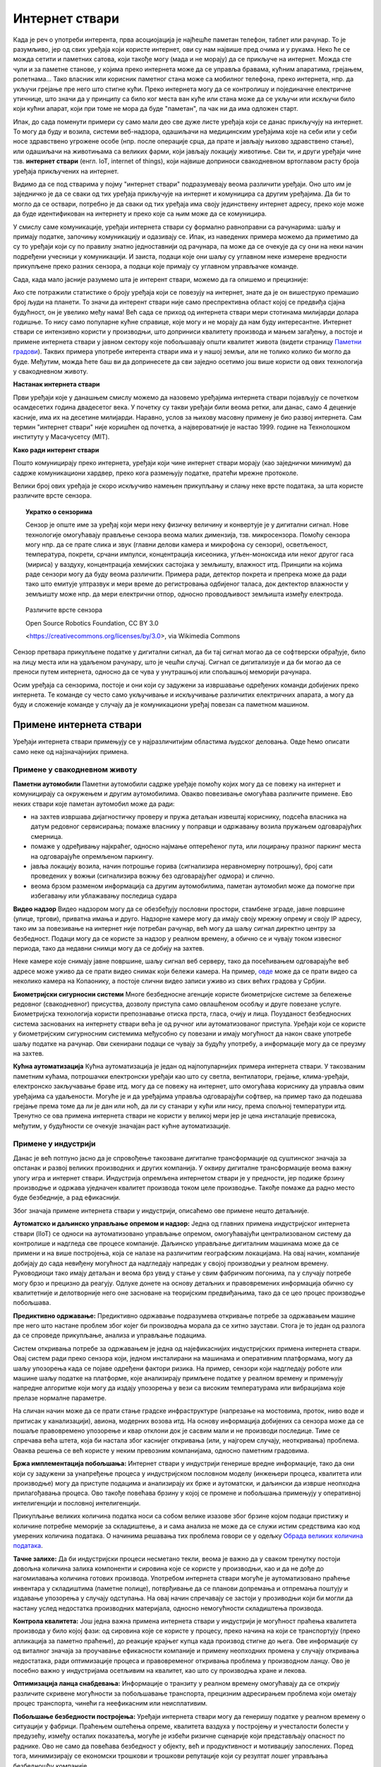 Интернет ствари
===============

Када је реч о употреби интерента, прва асоциојација је најћешће паметан телефон, таблет или рачунар. 
То је разумљиво, јер од свих уређаја који користе интернет, ови су нам највише пред очима и у рукама. 
Неко ће се можда сетити и паметних сатова, који такође могу (мада и не морају) да се прикључе на 
интернет. Можда сте чули и за паметне станове, у којима преко интернета може да се управља бравама, 
кућним апаратима, грејањем, ролетнама... Тако власник или корисник паметног стана може са мобилног 
телефона, преко интернета, нпр. да укључи грејање пре него што стигне кући. Преко интернета могу да 
се контролишу и појединачне електричне утичнице, што значи да у принципу са било ког места ван куће 
или стана може да се укључи или искључи било који кућни апарат, који при томе не мора да буде 
"паметан", па чак ни да има одложен старт.

Ипак, до сада поменути примери су само мали део све дуже листе уређаја који се данас прикључују на 
интернет. То могу да буду и возила, системи веб-надзора, одашиљачи на медицинским уређајима које на 
себи или у себи носе здравствено угрожене особе (нпр. после операције срца, да прате и јављају њихово 
здравствено стање), или одашиљачи на животињама са великих фарми, који јављају локацију животиње. 
Сви ти, и други уређаји чине тзв. **интернет ствари** (енгл. IoT, internet of things), који највише 
доприноси свакодневном вртоглавом расту броја уређаја прикључених на интернет. 

.. questionnote::
    
    | Да ли знате за још неке примере интернета ствари? Потражите додатне информације о томе. 
    | Који уређаји су у питању и за шта користе интернет? 
    | Колики је, према проценама, број уређаја који су данас прикључени на интернет? 
    | Каква су предвиђања за блиску будућност?

Видимо да се под стварима у појму "интернет ствари" подразумевају веома различити уређаји. Оно што 
им је заједничко је да се сваки од тих уређаја прикључује на интернет и комуницира са другим уређајима. 
Да би то могло да се оствари, потребно је да сваки од тих уређаја има своју јединствену интернет 
адресу, преко које може да буде идентификован на интернету и преко које са њим може да се комуницира.

У смислу саме комуникације, уређаји интернета ствари су формално равноправни са рачунарима: шаљу и 
примају податке, започињу комуникацију и одазивају се. Ипак, из наведених примера можемо да приметимо 
да су то уређаји који су по правилу знатно једноставнији од рачунара, па може да се очекује да су они 
на неки начин подређени учесници у комуникацији. И заиста, подаци које они шаљу су углавном неке измерене 
вредности прикупљене преко разних сензора, а подаци које примају су углавном управљачке команде. 

Сада, када мало јасније разумемо шта је интерент ствари, можемо да га опишемо и прецизније:

.. infonote::

    Интерент ствари је термин који описује мрежу физичких објеката у које су уграђени сензори, софтвер 
    и друге технологије, а у сврху повезивања и размене података са другим уређајима и системима преко 
    интернета.

Ако сте потражили статистике о броју уређаја који се повезују на интернет, знате да је он вишеструко 
премашио број људи на планети. То значи да интерент ствари није само преспрективна област којој се 
предвиђа сјајна будућност, он је увелико међу нама! Већ сада се приход од интернета ствари мери 
стотинама милијарди долара годишње. То нису само популарне кућне справице, које могу и не морају да 
нам буду интересантне. Интернет ствари се интензивно користи у производњи, што доприниси квалитету 
производа и мањем загађењу, а постоје и примене интернета ствари у јавном сектору које побољшавају 
општи квалитет живота (видети страницу `Паметни градови <pametni_gradovi.html>`_). Таквих примера 
употребе интерента ствари има и у нашој земљи, али не толико колико би могло да буде. Међутим, можда ћете 
баш ви да допринесете да сви заједно осетимо још више користи од ових технологија у свакодневном животу.

**Настанак интернета ствари**

Први уређаји које у данашњем смислу можемо да назовемо уређајима интернета ствари појављују се 
почетком осамдесетих година двадесетог века. У почетку су такви уређаји били веома ретки, али данас, 
само 4 деценије касније, има их на десетине милијарди. Наравно, услов за њихову масовну примену је 
био развој интернета. Сам термин "интернет ствари" није коришћен од почетка, а највероватније је 
настао 1999. године на Технолошком институту у Масачусетсу (MIT).

**Како ради интерент ствари**

Пошто комуницирају преко интернета, уређаји који чине интернет ствари морају (као заједнички минимум) 
да садрже комуникациони хардвер, преко кога размењују податке, пратећи мрежне протоколе. 

Велики број ових уређаја је скоро искључиво намењен прикупљању и слању неке врсте података, за шта 
користе различите врсте сензора. 

.. topic:: Укратко о сензорима

    Сензор је опште име за уређај који мери неку физичку величину и конвертује је у дигитални сигнал. 
    Нове технологије омогућавају прављење сензора веома малих димензија, тзв. микросензора. Помоћу 
    сензора могу нпр. да се прате слика и звук (главни делови камера и микрофона су сензори), осветљеност, 
    температура, покрети, срчани импулси, концентрација кисеоника, угљен-моноксида или неког другог 
    гаса (мириса) у ваздуху, концентрација хемијских састојака у земљишту, влажност итд. Принципи на 
    којима раде сензори могу да буду веома различити. Примера ради, детектор покрета и препрека може 
    да ради тако што емитује ултразвук и мери време до регистровања одбијеног таласа, док дектектор 
    влажности у земљишту може нпр. да мери електрични отпор, односно проводљивост земљишта између 
    електрода. 
    
    
    .. figure:: ../../_images/Роботизовані_датчики.jpg
        :align: center
        
        Различите врсте сензора
        
        Open Source Robotics Foundation, CC BY 3.0 
        
        <https://creativecommons.org/licenses/by/3.0>, via Wikimedia Commons

    

Сензор претвара прикупљене податке у дигитални сигнал, да би тај сигнал могао да се софтверски обрађује, 
било на лицу места или на удаљеном рачунару, што је чешћи случај. Сигнал се дигитализује и да би могао 
да се преноси путем интернета, односно да се чува у унутрашњој или спољашњој меморији рачунара. 

Осим уређаја са сензорима, постоје и они који су задужени за извршавање одређених команди добијених 
преко интернета. Те команде су често само укључивање и искључивање различитих електричних апарата, 
а могу да буду и сложеније команде у случају да је комуникациони уређај повезан са паметном машином.

Примене интернета ствари
------------------------

Уређаји интернета ствари примењују се у најразличитијим областима људског деловања. Овде ћемо описати 
само неке од најзначајнијих примена.

Примене у свакодневном животу
'''''''''''''''''''''''''''''

**Паметни аутомобили**
Паметни аутомобили садрже уређаје помоћу којих могу да се повежу на интернет и комуницирају са окружењем 
и другим аутомобилима. Овакво повезивање омогућава различите примене. Ево неких ствари које паметан 
аутомобил може да ради:

- на захтев извршава дијагностичку проверу и пружа детаљан извештај кориснику, подсећа власника на датум 
  редовног сервисирања; помаже власнику у поправци и одржавању возила пружањем одговарајућих смерница.
- помаже у одређивању најкраћег, односно најмање оптерећеног пута, или лоцирању празног паркинг места на 
  одговарајуће опремљеном паркингу.
- јавља локацију возила, начин потрошње горива (сигнализира неравномерну потрошњу), број сати проведених 
  у вожњи (сигнализира вожњу без одговарајућег одмора) и слично.
- веома брзом разменом информација са другим аутомобилима, паметан аутомобил може да помогне при избегавању 
  или ублажавању последица судара

**Видео надзор**
Видео надзором могу да се обезбеђују пословни простори, стамбене зграде, јавне површине (улице, тргови), 
приватна имања и друго. Надзорне камере могу да имају своју мрежну опрему и своју IP адресу, тако им за 
повезивање на интернет није потребан рачунар, већ могу да шаљу сигнал директно центру за безбедност. 
Подаци могу да се користе за надзор у реалном времену, а обично се и чувају током извесног периода, тако 
да недавни снимци могу да се добију на захтев.

Неке камере које снимају јавне површине, шаљу сигнал веб серверу, тако да посећивањем одговарајуће веб 
адресе може уживо да се прати видео снимак који бележи камера. На пример, 
`овде <https://www.infokop.net/info/ski-kamere-2.html>`_ може да се прати видео са неколико камера на 
Копаонику, а постоје слични видео записи уживо из свих већих градова у Србјии.

**Биометријски сигурносни системи**
Многе безбедносне агенције користе биометријске системе за бележење редовног (свакодневног) присуства, 
дозволу приступа само овлашћеном особљу и друге повезане услуге. Биометријска технологија користи 
препознавање отиска прста, гласа, очију и лица. Поузданост безбедносних система заснованих на интернету 
ствари већа је од ручног или аутоматизованог приступа. Уређаји који се користе у биометријским сигурносним 
системима међусобно су повезани и имају могућност да након сваке употребе шаљу податке на рачунар. Ови 
скенирани подаци се чувају за будућу употребу, а информације могу да се преузму на захтев.

**Кућна аутоматизација**
Кућна аутоматизација је један од најпопуларнијих примера интернета ствари. У такозваним паметним кућама, 
потрошачки електронски уређаји као што су светла, вентилатори, грејање, клима-уређаји, електронско 
закључавање браве итд. могу да се повежу на интернет, што омогућава кориснику да управља овим уређајима 
са удаљености. Могуће је и да уређајима управља одговарајући софтвер, на пример тако да подешава 
грејање према томе да ли је дан или ноћ, да ли су станари у кући или нису, према спољној температури 
итд. Тренутно се ова примена интернета ствари не користи у великој мери јер је цена инсталације превисока, 
међутим, у будућности се очекује значајан раст кућне аутоматизације.

.. коментар

    **Тржни центри**
    Једна од свакодневних примена интернета ствари су системи наплате у тржним центрима. У многим тржним 
    центрима, корисник може сам да скенира бар кодове на производима које купује. Ручни скенер шаље 
    добијене податке главном рачунару. Рачунар је даље повезан са машином за наплату, која након обраде 
    предаје рачун купцу. Сви ови уређаји су повезани уз помоћ интернета ствари.


Примене у индустрији
''''''''''''''''''''

Данас је већ потпуно јасно да је спровођење такозване дигиталне трансформације од суштинског значаја за 
опстанак и развој великих производних и других компанија. У оквиру дигиталне трансформације веома важну 
улогу игра и интернет ствари. Индустрија опремљена интернетом ствари је у предности, јер подиже брзину 
производње и одржава уједначен квалитет производа током целе производње. Такође помаже да радно место 
буде безбедније, а рад ефикаснији. 

Због значаја примене интернета ствари у индустрији, описаћемо ове примене нешто детаљније.

**Аутоматско и даљинско управљање опремом и надзор:** 
Једна од главних примена индустријског интернета ствари (IIoT) се односи на аутоматизовано управљање 
опремом, омогућавајући централизованом систему да контролише и надгледа све процесе компаније. Даљинско 
управљање дигиталним машинама може да се примени и на више постројења, која се налазе на различитим 
географским локацијама. На овај начин, компаније добијају до сада невиђену могућност да надгледају 
напредак у својој производњи у реалном времену. Руководиоци тако имају детаљан и веома брз увид у 
стање у свим фабричким погонима, па у случају потребе могу брзо и прецизно да реагују. Одлуке донете 
на основу детаљних и правовремених информација обично су квалитетније и делотворније него оне засноване 
на теоријским предвиђањима, тако да се цео процес производње побољшава. 

**Предиктивно одржавање:**
Предиктивно одржавање подразумева откривање потребе за одржавањем машине пре него што настане проблем 
због којег би производња морала да се хитно заустави. Стога је то један од разлога да се спроведе 
прикупљање, анализа и управљање подацима. 

Систем откривања потребе за одржавањем је једна од најефикаснијих индустријских примена интернета 
ствари. Овај систем ради преко сензора који, једном инсталирани на машинама и оперативним платформама, 
могу да шаљу упозорења када се појаве одређени фактори ризика. На пример, сензори који надгледају 
роботе или машине шаљу податке на платформе, које анализирају примљене податке у реалном времену и 
примењују напредне алгоритме који могу да издају упозорења у вези са високим температурама или 
вибрацијама које прелазе нормалне параметре.

На сличан начин може да се прати стање градске инфраструктуре (напрезање на мостовима, проток, ниво 
воде и притисак у канализацији), авиона, модерних возова итд. На основу информација добијених са 
сензора може да се пошаље правовремено упозорење и квар отклони док је сасвим мали и не производи 
последице. Тиме се спречава већа штета, која би настала због каснијег откривања (или, у најгорем 
случају, неоткривања) проблема. Оваква решења се већ користе у неким превозним компанијама, односно 
паметним градовима. 

**Бржа имплементација побољшања:**
Интернет ствари у индустрији генерише вредне информације, тако да они који су задужени за унапређење 
процеса у индустријском пословном моделу (инжењери процеса, квалитета или производње) могу да приступе 
подацима и анализирају их брже и аутоматски, и даљински да изврше неопходна прилагођавања процеса. Ово 
такође повећава брзину у којој се промене и побољшања примењују у оперативној интелигенцији и пословној 
интелигенцији.

Прикупљање великих количина податка носи са собом велике изазове због брзине којом подаци пристижу 
и количине потребне меморије за складиштење, а и сама анализа не може да се служи истим средствима 
као код умерених количина података. О начинима решавања тих проблема говори се у одељку  
`Обрада великих количина података <../4_big_data/big_data.html>`_.

**Тачне залихе:**
Да би индустријски процеси несметано текли, веома је важно да у сваком тренутку постоји довољна 
количина залиха компоненти и сировина које се користе у производњи, као и да не дође до нагомилавања 
количина готових производа. Употребом интернета ствари могуће је аутоматизовано праћење инвентара у 
складиштима (паметне полице), потврђивање да се планови допремања и отпремања поштују и издавање 
упозорења у случају одступања. На овај начин спречавају се застоји у прозиводњи који би могли да 
настану услед недостатка производних материјала, односно немогућности складиштења производа. 

**Контрола квалитета:**
Још једна важна примена интернета ствари у индустрији је могућност праћења квалитета производа у било 
којој фази: од сировина које се користе у процесу, преко начина на који се транспортују (преко апликација 
за паметно праћење), до реакције крајњег купца када производ стигне до њега. Ове информације су од 
виталног значаја за проучавање ефикасности компаније и примену неопходних промена у случају откривања 
недостатака, ради оптимизације процеса и правовременог откривања проблема у производном ланцу. Ово 
је посебно важно у индустријама осетљивим на квалитет, као што су производња хране и лекова.

**Оптимизација ланца снабдевања:**
Информације о транзиту у реалном времену омогућавају да се открију различите скривене могућности за 
побољшавање транспорта, прецизним адресирањем проблема који ометају процес транспорта, чинећи га 
неефикасним или неисплативим.


**Побољшање безбедности постројења:**
Уређаји интернета ствари могу да генеришу податке у реалном времену о ситуацији у фабрици. Праћењем 
оштећења опреме, квалитета ваздуха у постројењу и учесталости болести у предузећу, између осталих 
показатеља, могуће је избећи ризичне сценарије који представљају опасност по раднике. Ово не само 
да повећава безбедност у објекту, већ и продуктивност и мотивацију запослених. Поред тога, минимизирају 
се економски трошкови и трошкови репутације који су резултат лошег управљања безбедношћу компаније.

Примене у медицини
''''''''''''''''''

**Носиви монитори здравственог стања:**
Постоје различити носиви уређаји засновани на интернету ствари, који служе за надгледање здравственог стања. 
Дизајнирани су да прате величине као што су крвни притисак, пулс, број корака, итд. Ови подаци се снимају и 
могу се самостално анализирати, или послати лекарима на детаљну анализу. Осим извођења ових основних операција, 
ови уређаји могу да дигну узбуну и пошаљу упозорење у хитним случајевима као што су напади астме, срчани или 
епилептични напади итд. Неки од ових уређаја се носе на зглобу шаке, неки се облаче, а неки могу и да се уграде 
хируршким путем.

Примене у ратарству
'''''''''''''''''''

Недостатак влаге у земљишту доводи до разних проблема у ратарству, као што су полегање усева, ерозија земљишта, 
суша, итд. Систем за наводњавање заснован на интернету ствари користи бројне сензоре за праћење садржаја влаге 
у земљишту. Ако ниво влаге падне испод одређеног опсега, аутоматски се укључује пумпа за наводњавање. 

Интернет ствари такође помаже пољопривредницима да испитају састав земљишта. Пре новог циклуса узгоја усева, 
ратар треба да поврати хранљиве материје у тлу. Различити уређаји помоћу сензора испитују састав земљишта, а 
затим шаљу податке преко интернета на рачунар, где одговарајући програм помаже ратару да одабере најбоље усеве 
за обнављање хранљивих материја, саветује у вези са потребним ђубривом и другим пољопривредним потребама.

Ако вас интересује примена интернета ствари и сродних технологија у ратарству, препоручујемо вам ову 
`ТВ емисију <https://www.youtube.com/watch?v=va5SfEIDuwc>`_, из које ћете стећи известан увид у могућности 
које су доступне и у нашој земљи.
